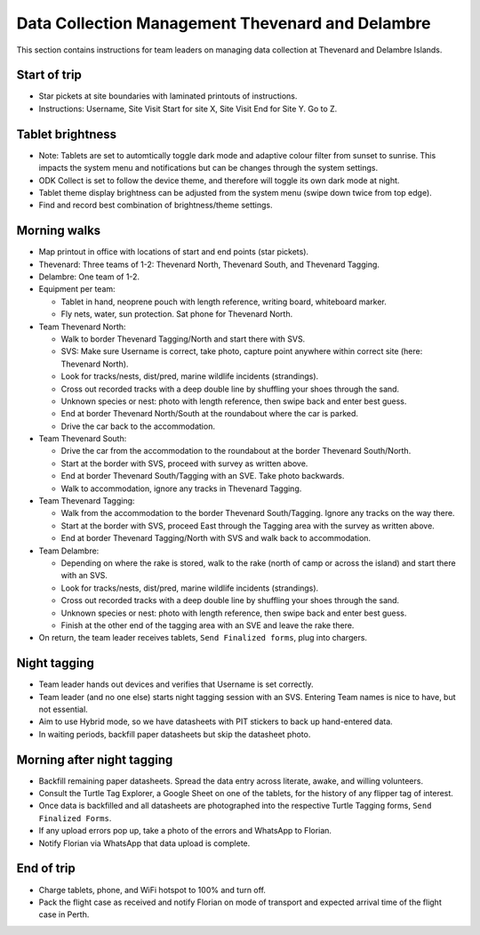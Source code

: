 .. _dcm_thv:

======================================================
Data Collection Management Thevenard and Delambre
======================================================

This section contains instructions for team leaders on managing data collection at Thevenard and Delambre Islands.

Start of trip
=============
* Star pickets at site boundaries with laminated printouts of instructions.
* Instructions: Username, Site Visit Start for site X, Site Visit End for Site Y. Go to Z.

Tablet brightness
=================
* Note: Tablets are set to automtically toggle dark mode and adaptive colour filter from sunset to sunrise. 
  This impacts the system menu and notifications but can be changes through the system settings.
* ODK Collect is set to follow the device theme, and therefore will toggle its own dark mode at night.
* Tablet theme display brightness can be adjusted from the system menu (swipe down twice from top edge).
* Find and record best combination of brightness/theme settings.

Morning walks
=============
* Map printout in office with locations of start and end points (star pickets).
* Thevenard: Three teams of 1-2: Thevenard North, Thevenard South, and Thevenard Tagging.
* Delambre: One team of 1-2.
* Equipment per team: 

  * Tablet in hand, neoprene pouch with length reference, writing board, whiteboard marker. 
  * Fly nets, water, sun protection. Sat phone for Thevenard North.
* Team Thevenard North: 

  * Walk to border Thevenard Tagging/North and start there with SVS.
  * SVS: Make sure Username is correct, take photo, capture point anywhere within correct site (here: Thevenard North).
  * Look for tracks/nests, dist/pred, marine wildlife incidents (strandings).
  * Cross out recorded tracks with a deep double line by shuffling your shoes through the sand.
  * Unknown species or nest: photo with length reference, then swipe back and enter best guess.
  * End at border Thevenard North/South at the roundabout where the car is parked.
  * Drive the car back to the accommodation.
* Team Thevenard South:

  * Drive the car from the accommodation to the roundabout at the border Thevenard South/North.
  * Start at the border with SVS, proceed with survey as written above.
  * End at border Thevenard South/Tagging with an SVE. Take photo backwards.
  * Walk to accommodation, ignore any tracks in Thevenard Tagging.
* Team Thevenard Tagging:

  * Walk from the accommodation to the border Thevenard South/Tagging. Ignore any tracks on the way there.
  * Start at the border with SVS, proceed East through the Tagging area with the survey as written above.
  * End at border Thevenard Tagging/North with SVS and walk back to accommodation.

* Team Delambre:
  
  * Depending on where the rake is stored, walk to the rake (north of camp or across the island) 
    and start there with an SVS.
  * Look for tracks/nests, dist/pred, marine wildlife incidents (strandings).
  * Cross out recorded tracks with a deep double line by shuffling your shoes through the sand.
  * Unknown species or nest: photo with length reference, then swipe back and enter best guess.
  * Finish at the other end of the tagging area with an SVE and leave the rake there.

* On return, the team leader receives tablets, ``Send Finalized forms``, plug into chargers.

Night tagging
=============
* Team leader hands out devices and verifies that Username is set correctly.
* Team leader (and no one else) starts night tagging session with an SVS. 
  Entering Team names is nice to have, but not essential.
* Aim to use Hybrid mode, so we have datasheets with PIT stickers to back up hand-entered data.
* In waiting periods, backfill paper datasheets but skip the datasheet photo.

Morning after night tagging
===========================
* Backfill remaining paper datasheets. Spread the data entry across literate, awake, and willing volunteers.
* Consult the Turtle Tag Explorer, a Google Sheet on one of the tablets, for the history of any flipper tag of interest.
* Once data is backfilled and all datasheets are photographed into the respective Turtle Tagging forms, ``Send Finalized Forms``.
* If any upload errors pop up, take a photo of the errors and WhatsApp to Florian.
* Notify Florian via WhatsApp that data upload is complete.

End of trip
===========
* Charge tablets, phone, and WiFi hotspot to 100% and turn off.
* Pack the flight case as received and notify Florian on mode of transport and expected arrival time of the flight case in Perth.